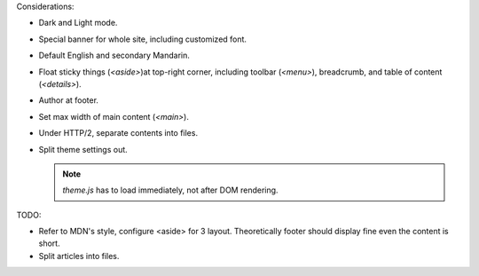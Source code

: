 Considerations:

- Dark and Light mode.

- Special banner for whole site, including customized font.

- Default English and secondary Mandarin.

- Float sticky things (`<aside>`)at top-right corner, including
  toolbar (`<menu>`), breadcrumb, and table of content (`<details>`).

- Author at footer.

- Set max width of main content (`<main>`).

- Under HTTP/2, separate contents into files.

- Split theme settings out.

  .. note:: `theme.js` has to load immediately, not after DOM rendering.

TODO:

- Refer to MDN's style, configure <aside> for 3 layout.
  Theoretically footer should display fine even the content is short.

- Split articles into files.
